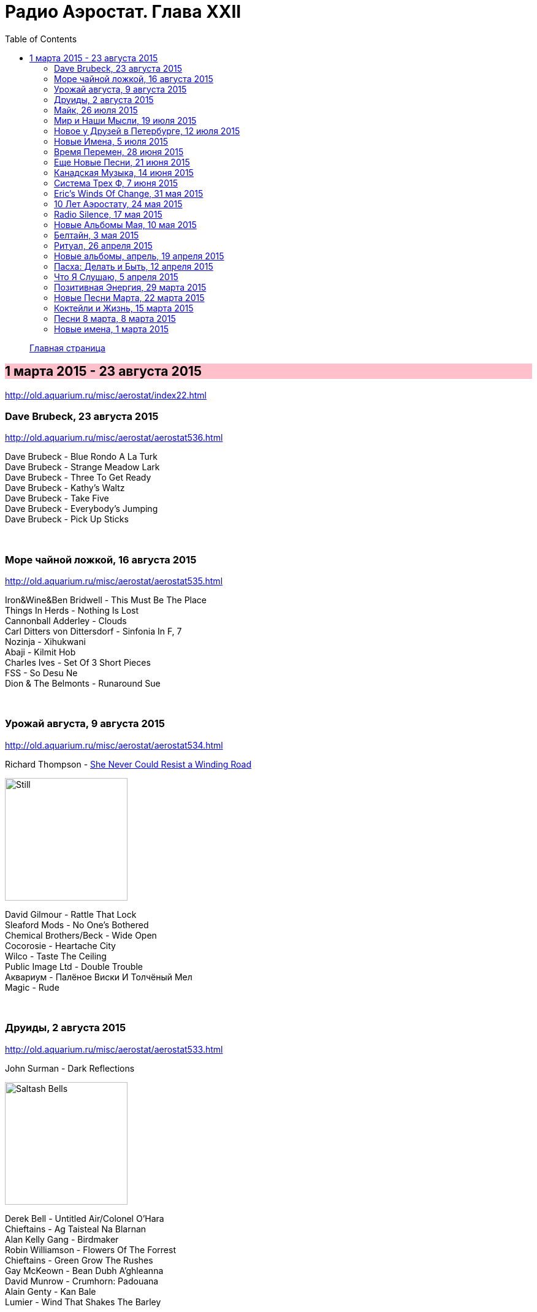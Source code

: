 = Радио Аэростат. Глава XXII
:toc: left

> link:aerostat.html[Главная страница]

== 1 марта 2015 - 23 августа 2015

<http://old.aquarium.ru/misc/aerostat/index22.html>

++++
<style>
h2 {
  background-color: #FFC0CB;
}
h3 {
  clear: both;
}
</style>
++++

=== Dave Brubeck, 23 августа 2015

<http://old.aquarium.ru/misc/aerostat/aerostat536.html>

[%hardbreaks]
Dave Brubeck - Blue Rondo A La Turk
Dave Brubeck - Strange Meadow Lark
Dave Brubeck - Three To Get Ready
Dave Brubeck - Kathy's Waltz
Dave Brubeck - Take Five
Dave Brubeck - Everybody's Jumping
Dave Brubeck - Pick Up Sticks

++++
<br clear="both">
++++

=== Море чайной ложкой, 16 августа 2015

<http://old.aquarium.ru/misc/aerostat/aerostat535.html>

[%hardbreaks]
Iron&Wine&Ben Bridwell - This Must Be The Place
Things In Herds - Nothing Is Lost
Cannonball Adderley - Clouds
Carl Ditters von Dittersdorf - Sinfonia In F, 7
Nozinja - Xihukwani
Abaji - Kilmit Hob
Charles Ives - Set Of 3 Short Pieces
FSS - So Desu Ne
Dion & The Belmonts - Runaround Sue

++++
<br clear="both">
++++

=== Урожай августа, 9 августа 2015

<http://old.aquarium.ru/misc/aerostat/aerostat534.html>

.Richard Thompson - link:RICHARD%20THOMPSON/Richard%20Thompson%20-%20Still/lyrics/still.html#_she_never_could_resist_a_winding_road[She Never Could Resist a Winding Road]
image:RICHARD THOMPSON/Richard Thompson - Still/cover.jpg[Still,200,200,role="thumb left"]


[%hardbreaks]
David Gilmour - Rattle That Lock
Sleaford Mods - No One's Bothered
Chemical Brothers/Beck - Wide Open
Cocorosie - Heartache City
Wilco - Taste The Ceiling
Public Image Ltd - Double Trouble
Аквариум - Палёное Виски И Толчёный Мел
Magic - Rude

++++
<br clear="both">
++++

=== Друиды, 2 августа 2015

<http://old.aquarium.ru/misc/aerostat/aerostat533.html>

.John Surman - Dark Reflections
image:John Surman - Saltash Bells/cover.jpg[Saltash Bells,200,200,role="thumb left"]

[%hardbreaks]
Derek Bell - Untitled Air/Colonel O'Hara
Chieftains - Ag Taisteal Na Blarnan
Alan Kelly Gang - Birdmaker
Robin Williamson - Flowers Of The Forrest
Chieftains - Green Grow The Rushes
Gay McKeown - Bean Dubh A'ghleanna
David Munrow - Crumhorn: Padouana
Alain Genty - Kan Bale
Lumier - Wind That Shakes The Barley

++++
<br clear="both">
++++

=== Майк, 26 июля 2015

<http://old.aquarium.ru/misc/aerostat/aerostat532.html>

[%hardbreaks]
Зоопарк - Пригородный Блюз
Зоопарк - Блюз Де Моску
Зоопарк - Если Ты Хочешь
Зоопарк - Все В Порядке (Старые Раны)
Зоопарк - Сладкая N
Зоопарк - Вперед, Бодхисаттва
Зоопарк - Песня Гуру
Зоопарк - Золотые Львы
Зоопарк - Дрянь
Зоопарк - Ода Ванной Комнате
Зоопарк - Прощай, Детка

++++
<br clear="both">
++++

=== Мир и Наши Мысли, 19 июля 2015

<http://old.aquarium.ru/misc/aerostat/aerostat531.html>

.Stravinsky - Pulcinella Suite, 6. Gavot
image:Stravinsky - Pulcinella (Suite)/cover.jpg[Pulcinella (Suite),200,200,role="thumb left"]

.John Surman - On Staddon Heights
image:John Surman - Saltash Bells/cover.jpg[Saltash Bells,200,200,role="thumb left"]

.Brian Eno - The River
image:BRIAN ENO/David Byrne,  Brian Eno - Everything That Happens Will Happen Today/folder.jpg[Everything That Happens Will Happen Today,200,200,role="thumb left"]

[%hardbreaks]
Hank Williams - I'm Sorry For You, My Friend
Zorge - Поздравляю
Messiaen - Vocalise
Kathmandu Music Center - 25 Pioneers
Beatles - Tell Me What You

++++
<br clear="both">
++++

=== Новое у Друзей в Петербурге, 12 июля 2015

<http://old.aquarium.ru/misc/aerostat/aerostat530.html>

[%hardbreaks]
Manfredini - Concerto Grosso F, Presto
Зоопарк - Растафара (Натти Дреда)
Аквариум - Растафара
Алексей Зубарев - Главная Тема
Игорь Тимофеев - Курс Санты
Борис Рубекин - Катенькин Вальс
Террариум - Сибирская Песня
Федоров-Волков - Муза
Зорге - Валентин
Зоопарк - Лето

++++
<br clear="both">
++++

=== Новые Имена, 5 июля 2015

<http://old.aquarium.ru/misc/aerostat/aerostat529.html>

[%hardbreaks]
T.Rex - There Was A Time
Staff Benda Belili - Je T'aime
Terje Isungset - Fading Sun
Julian Cope - They Were On Hard Drugs
Lenine - Jack Soul Braziliero
Wendy Mae Chambers - New York New York
Hindi Zahra - Beautiful Tango
8x8 - Laws Of Attraction
Steely Dan - Aja

++++
<br clear="both">
++++

=== Время Перемен, 28 июня 2015

<http://old.aquarium.ru/misc/aerostat/aerostat528.html>

.Bob Dylan - link:BOB%20DYLAN/Bob%20Dylan%201963%20-%20Blowing%20In%20The%20Wind/lyrics/blowing.html#_queen_jane_approximately[Queen Jane Approximately]
image:BOB DYLAN/Bob Dylan 1963 - Blowing In The Wind/cover.jpg[Blowing In The Wind,200,200,role="thumb left"]

.Elliot Smith – Everything Means Nothing To Me
image:ELLIOTT SMITH/Elliott Smith 2000 - Figure 8/Folder.jpg[Figure 8,200,200,role="thumb left"]

.Pixies – Indie Cindy
image:PIXIES/Indie Cindy/cover.png[Indie Cindy,200,200,role="thumb left"]

.Paul Simon – Song About The Moon
image:PAUL SIMON/1983 - Hearts and Bones/cover.jpg[Hearts and Bones,200,200,role="thumb left"]

++++
<br clear="both">
++++

.Beck – Dreams
image:BECK/1994 - One Foot In The Grave/Folder.jpg[One Foot In The Grave,200,200,role="thumb left"]

[%hardbreaks]
Стравинский – Pastorale:Chant Sans Paroles
Malcolm Arnold - Inn Of 6th Happiness 2
Terry Riley – Derveshum Carnivalis
Gandalf – Love Is The Answer

++++
<br clear="both">
++++

=== Еще Новые Песни, 21 июня 2015

<http://old.aquarium.ru/misc/aerostat/aerostat527.html>

.Brian Wilson – The Right Time
image:Brian Wilson - No Pier Pressure (Deluxe Edition)/cover.jpg[No Pier Pressure,200,200,role="thumb left"]

[%hardbreaks]
Grasscut – Radar
Slaves – Cheer Up London
James Taylor – Montana
Bill Wyman – Stuff
Tom Petty – Somewhere Under Heaven
David Cross/Fripp – Fear Of Starlight
Yo La Tengo – Deeper Into Movies
Motorhead – Thunder & Lightning
Third Eye Blind – Everything Is Easy

++++
<br clear="both">
++++

=== Канадская Музыка, 14 июня 2015

<http://old.aquarium.ru/misc/aerostat/aerostat526.html>

.Leonard Cohen – Everybody Knows
image:LEONARD COHEN/08-Im Your Man (1988)/cover.jpg[Im Your Man,200,200,role="thumb left"]

[%hardbreaks]
Gordon Lightfoot – If You Could Read
Guess Who – American Woman
Joni Mitchell – Court And Spark
Neil Young – Old Man
Steppenwolf – Who Needs Ya
Nickelback – Rockstar
Venetian Snares – Ever Apparent All Being
Barenaked Ladies – If I Had A 1000000$

++++
<br clear="both">
++++

=== Система Трех Ф, 7 июня 2015

<http://old.aquarium.ru/misc/aerostat/aerostat525.html>

.Sweet Billy Pilgrim – Coloma Blues
image:Sweet Billy Pilgrim - Motorcade Amnesiacs/cover.jpg[Motorcade Amnesiacs,200,200,role="thumb left"]

[%hardbreaks]
Hot Chip – Huarache Lights
Tony Allen – Tiger's Skip
Cathal Smyth – She's Got The Light
Robin Guthrie & Mark Gardener – Amnesia
Vaccines – Handsome
William Elliott Whitmore – Can't Go Back
Matthew E. White – Rock&Roll Is Cold
Death & Vanilla – California Owls

++++
<br clear="both">
++++

=== Eric's Winds Of Change, 31 мая 2015

<http://old.aquarium.ru/misc/aerostat/aerostat524.html>

[%hardbreaks]
Eric Burdon & The Animals – Winds Of Change
Eric Burdon & The Animals – Poem By The Sea
Eric Burdon & The Animals – Paint It Black
Eric Burdon & The Animals – San Franciscan Nights
Eric Burdon & The Animals – Good Times
Eric Burdon & The Animals – Man/Woman
Eric Burdon & The Animals – Hotel Hell
Eric Burdon & The Animals – Orange And Red Beams
Eric Burdon & The Animals – Anything

++++
<br clear="both">
++++

=== 10 Лет Аэростату, 24 мая 2015

<http://old.aquarium.ru/misc/aerostat/aerostat523.html>

.Donovan – Skip-A-Long Sam
image:DONOVAN/Donovan - A Gift From a Flower to a Garden/cover.jpg[A Gift From a Flower to a Garden,200,200,role="thumb left"]

.David Bowie – Move On
image:DAVID BOWIE/David Bowie - Lodger/cover.jpg[Lodger,200,200,role="thumb left"]

.Robert Wyatt – Maryan
image:ROBERT WYATT/Shleep/cover.png[Shleep,200,200,role="thumb left"]

.Jethro Tull – Moths
image:JETHRO TULL/Jethro Tull - Heavy Horses/cover.jpg[Heavy Horses,200,200,role="thumb left"]

++++
<br clear="both">
++++

.Mary Hopkin – Voyage Of The Moon
image:MARY HOPKIN/Mary Hopkin - Post Card/cover.jpg[Post Card,200,200,role="thumb left"]

.Cotton Mather – Heaven's Helping
image:COTTON MATHER/Cotton Mather 2010 - Innocent Street/cover.jpg[Innocent Street,200,200,role="thumb left"]

.Tyrannosaurus Rex – Lofty Skies
image:T-REX/T-Rex - A Beard Of Stars/cover.jpg[Rex - A Beard Of Stars,200,200,role="thumb left"]

.Grateful Dead – Ripple
image:GRATEFUL DEAD/1970 - American Beauty/Folder.jpg[American Beauty,200,200,role="thumb left"]

++++
<br clear="both">
++++

[%hardbreaks]
Family – No Mule's Fool
Beatles – P.S. I Love You

++++
<br clear="both">
++++

=== Radio Silence, 17 мая 2015

<http://old.aquarium.ru/misc/aerostat/aerostat522.html>

[%hardbreaks]
БГ – Radio Silence
БГ – Postcard
БГ – Fields Of My Love
БГ – Real Slow Today
БГ – That Voice Again
БГ – Winter
БГ – Time
БГ – Mother

++++
<br clear="both">
++++

=== Новые Альбомы Мая, 10 мая 2015

<http://old.aquarium.ru/misc/aerostat/aerostat521.html>

.Richard Thompson – Beatnik Walking
image:RICHARD THOMPSON/Richard Thompson - Still/cover.jpg[Still,200,200,role="thumb left"]

.Leonard Cohen – I Can't Forget
image:LEONARD COHEN/08-Im Your Man (1988)/cover.jpg[Im Your Man,200,200,role="thumb left"]

.East India Youth – Turn Away
image:East India Youth 2015 - Culture Of Volume/cover.jpg[Culture Of Volume,200,200,role="thumb left"]

[%hardbreaks]
Blur – Ghost Ship
Django Django – Found You
Weepies – Sirens
Bassekou Kouyate – Siran Fen
East India Youth – Carousel

++++
<br clear="both">
++++

=== Белтайн, 3 мая 2015

<http://old.aquarium.ru/misc/aerostat/aerostat520.html>

.Fairport Convention – Clear Water
image:FAIRPORT CONVENTION/2015 - Myths and Heroes/mythsandheroes_mgcd053.jpg[Myths and Heroes,200,200,role="thumb left"]

[%hardbreaks]
Young Dubliners – Seeds Of Sorrow
Bella Hardy – Good Man's Wife
Bully's Acre – Devlin'
Hanz Araki – Valentine O'Hara
Spiers & Boden – Bold Sir Rylas
Sam Lee – The Jew's Garden
Fisherman's Friends – Sweet Maids Of Madeira
Fairport Convention – Fylde Mountain

++++
<br clear="both">
++++

=== Ритуал, 26 апреля 2015

<http://old.aquarium.ru/misc/aerostat/aerostat519.html>

.Pugwash – Answers On A Postcard
image:PUGWASH/2011 - The Olympus Sound/cover.jpg[The Olympus Sound,200,200,role="thumb left"]

.Red Hot Chili Peppers – Snow (Hey Oh)
image:RED HOT CHILI PEPPERS/Red Hot Chili Peppers - Stadium Arcadium (Disc 1)/cover.jpg[Stadium Arcadium (Disc 1),200,200,role="thumb left"]

.Emerson Lake & Palmer – C'est La Vie
image:Emerson Lake Palmer/The Best Of/cover.jpg[The Best Of,200,200,role="thumb left"]

[%hardbreaks]
Eminem – Kill You
Elliot Smith – Morning After
Rolling Stones – Love Is Strong
Roger Mcguinn – King Of The Hill
Telemann – Concerto In G:Allegro
Bhajans – Shirdi Sai

++++
<br clear="both">
++++

=== Новые альбомы, апрель, 19 апреля 2015

<http://old.aquarium.ru/misc/aerostat/aerostat518.html>

.Leonard Cohen – Never Gave Nobody Trouble
image:LEONARD COHEN/Cant Forget - A Souvenir of the Grand Tour/cover.jpg[A Souvenir of the Grand Tour,200,200,role="thumb left"]

[%hardbreaks]
Jon Spencer Blues Explosion – Do The Get Down
Ringo Starr – Right Side Of The Road
Martin Gore – Europa Hymn
Prodigy – Ibiza
БГ/Wyatt – Stella Maris
Ghostpoet – X Marks The Spot
Johnny Dowd – White Dolemite
Van Morrison – Get On With The Show

++++
<br clear="both">
++++

=== Пасха: Делать и Быть, 12 апреля 2015

<http://old.aquarium.ru/misc/aerostat/aerostat517.html>

.REM. – At My Most Beatiful
image:REM/REM - Live In Stockholm/cover.jpg[Live In Stockholm,200,200,role="thumb left"]

.George Harrison - link:GEORGE%20HARRISON/George%20Harrison%20-%20Brainwashed/lyrics/brainwashed.html#_pisces_fish[Pisces Fish]
image:GEORGE HARRISON/George Harrison - Brainwashed/cover.jpg[Brainwashed,200,200,role="thumb left"]

[%hardbreaks]
Junipers – Golden Fields In Golden Sun
Lumiere – The Silver Tassie
J. S. Bach – Partita #1.IV Sarabande
Buxtehude – Fuga In G Maj
Vetiver – Time Flies By
Looper – These Things
Elgar – Chanson De Matin
Eberg – No Need To Worry

++++
<br clear="both">
++++

=== Что Я Слушаю, 5 апреля 2015

<http://old.aquarium.ru/misc/aerostat/aerostat516.html>

.Robert Wyatt – Alien
image:ROBERT WYATT/Shleep/cover.png[Shleep,200,200,role="thumb left"]

.Richard Thompson – Al Bowlly's In Heaven
image:RICHARD THOMPSON/Daring Adventures/cover.jpg[Daring Adventures,200,200,role="thumb left"]

[%hardbreaks]
Robert Wyatt – A Sunday In Madrid
Hemanta Kumar – Sangsar Jabe Mon Kere
Happy Traum – Sporting Life Blues
John Surman – The Pilgrim's Way
Jimi Hendrix – One Rainy Wish
Herman's Hermits – It's Nice To Be Out 

++++
<br clear="both">
++++

=== Позитивная Энергия, 29 марта 2015

<http://old.aquarium.ru/misc/aerostat/aerostat515.html>

.Paul McCartney – No More Lonely Nights
image:PAUL MCCARTNEY/The Best Of/Folder.jpg[The Best Of,200,200,role="thumb left"]

.Archie Fisher – The Winter It Is Past
image:ARCHIE FISHER/2008 - Windward Away/cover.jpg[Windward Away,200,200,role="thumb left"]

[%hardbreaks]
Catrin Finch/Seckou Keita – Ceffylau
Cat Stevens – Another Saturday Night
Robin Williamson – Woodcutter's Song
Kathmandu Music – Prayers For Tara
Utsava & Friends – Asar Age Dibo Tomai
Sam Cooke – Wonderful World
Valerie Kimani – Sirudi Tena

++++
<br clear="both">
++++

=== Новые Песни Марта, 22 марта 2015

<http://old.aquarium.ru/misc/aerostat/aerostat514.html>

.Sufjan Stevens – No Shade In The Shadow
image:SUFJAN STEVENS/2015 - Carrie and Lowell/Folder.jpg[Carrie and Lowell,200,200,role="thumb left"]

[%hardbreaks]
Belle & Sebastian – The Cat With Cream
Blur – Go Out
Bob Dylan – That Lucky Old Sun
Songhoy Blues – Soubour
Chilly Gonzales – Sweet Burden
Mark Almond – When The Comet Comes
Terrarium – Conduktor
Seasick Steve – Bring It On

++++
<br clear="both">
++++

=== Коктейли и Жизнь, 15 марта 2015

<http://old.aquarium.ru/misc/aerostat/aerostat513.html>

[%hardbreaks]
Tommy Dorsey – You're Lonely And I'm Lonely
Cliff "Ukelele Ike" Edwards – That's My Weakness
Bert Ambrose – Miss Annabelle Lee
Johnny Marvin – Happy Days Are Here Again
Waring's Pensilvanians – Button Up Your Overcoat
Isham Jones – Who's Sorry Now
Eric Winstone – How Did He Look?
Harry Nilsson – Mucho Mungo
Ink Spots – Do I Worry
Vera Lynn – We'll Meet Again

++++
<br clear="both">
++++

=== Песни 8 марта, 8 марта 2015

<http://old.aquarium.ru/misc/aerostat/aerostat512.html>

[%hardbreaks]
Beatles – Words Of Love
Aквариум – День В Доме Дождя
Don McLean – And I Love You So
Paul McCartney – Distractions
Robert Palmer – Spellbound
Charles Aznavour – Isabelle
Roy Orbison – Pretty One
Lambchop – Is A Woman
Robert Palmer – Between Us
Paul Simon – Was A Sunny Da

++++
<br clear="both">
++++

=== Новые имена, 1 марта 2015

<http://old.aquarium.ru/misc/aerostat/aerostat511.html>

[%hardbreaks]
Idlewild – Readers And Writers
Jim Noir – Piece Of Mind
Exploited – Dead Cities
Roddy Woomble – Every Line Of A Long Moment
Chris Spedding – Now You See It
Tim Buckley – Song For The Siren
Harold Budd/Brian Eno – A Stream With Bright Fish
Dennis Brown – Money In My Pocket
Aluminum Group – Two Bit Faux Construction Song
Wings – Walking In The Park With Elois
